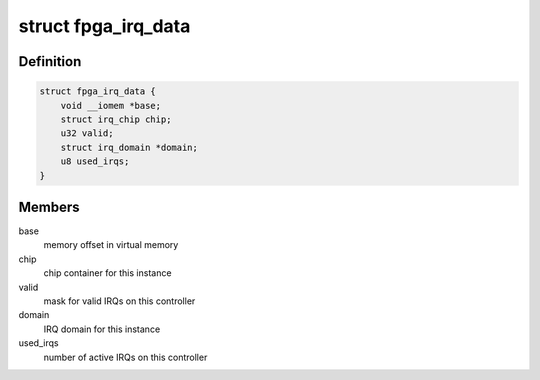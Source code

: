 .. -*- coding: utf-8; mode: rst -*-
.. src-file: drivers/irqchip/irq-versatile-fpga.c

.. _`fpga_irq_data`:

struct fpga_irq_data
====================

.. c:type:: struct fpga_irq_data

    irq data container for the FPGA IRQ controller

.. _`fpga_irq_data.definition`:

Definition
----------

.. code-block:: c

    struct fpga_irq_data {
        void __iomem *base;
        struct irq_chip chip;
        u32 valid;
        struct irq_domain *domain;
        u8 used_irqs;
    }

.. _`fpga_irq_data.members`:

Members
-------

base
    memory offset in virtual memory

chip
    chip container for this instance

valid
    mask for valid IRQs on this controller

domain
    IRQ domain for this instance

used_irqs
    number of active IRQs on this controller

.. This file was automatic generated / don't edit.

